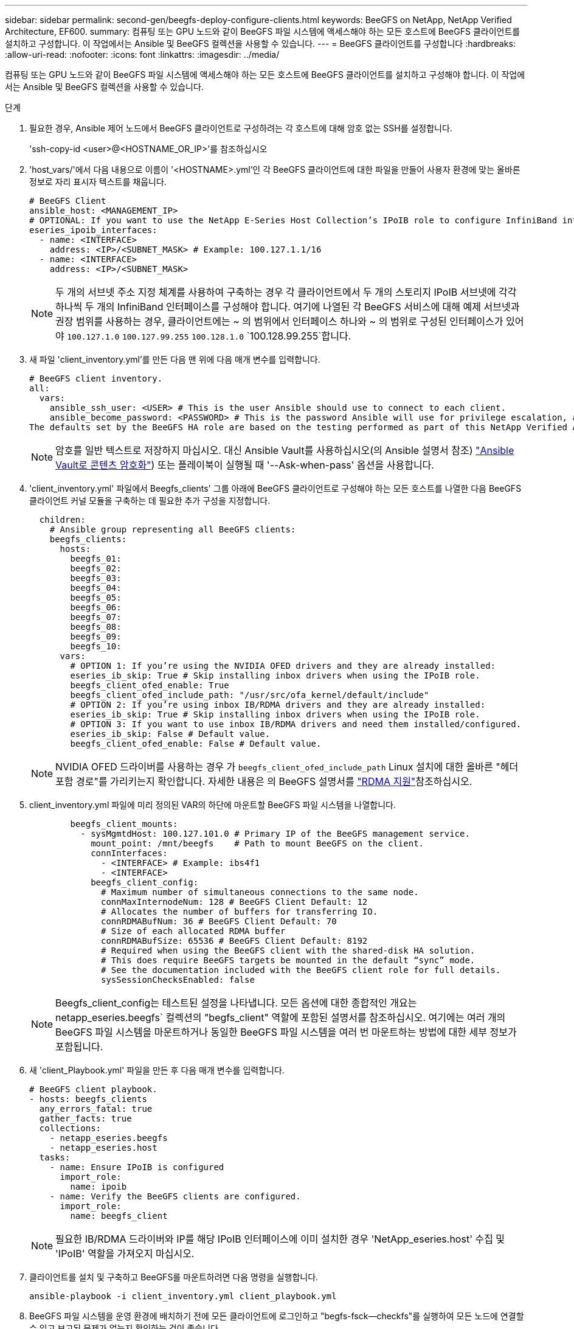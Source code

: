 ---
sidebar: sidebar 
permalink: second-gen/beegfs-deploy-configure-clients.html 
keywords: BeeGFS on NetApp, NetApp Verified Architecture, EF600. 
summary: 컴퓨팅 또는 GPU 노드와 같이 BeeGFS 파일 시스템에 액세스해야 하는 모든 호스트에 BeeGFS 클라이언트를 설치하고 구성합니다. 이 작업에서는 Ansible 및 BeeGFS 컬렉션을 사용할 수 있습니다. 
---
= BeeGFS 클라이언트를 구성합니다
:hardbreaks:
:allow-uri-read: 
:nofooter: 
:icons: font
:linkattrs: 
:imagesdir: ../media/


[role="lead"]
컴퓨팅 또는 GPU 노드와 같이 BeeGFS 파일 시스템에 액세스해야 하는 모든 호스트에 BeeGFS 클라이언트를 설치하고 구성해야 합니다. 이 작업에서는 Ansible 및 BeeGFS 컬렉션을 사용할 수 있습니다.

.단계
. 필요한 경우, Ansible 제어 노드에서 BeeGFS 클라이언트로 구성하려는 각 호스트에 대해 암호 없는 SSH를 설정합니다.
+
'ssh-copy-id <user>@<HOSTNAME_OR_IP>'를 참조하십시오

. 'host_vars/'에서 다음 내용으로 이름이 '<HOSTNAME>.yml'인 각 BeeGFS 클라이언트에 대한 파일을 만들어 사용자 환경에 맞는 올바른 정보로 자리 표시자 텍스트를 채웁니다.
+
....
# BeeGFS Client
ansible_host: <MANAGEMENT_IP>
# OPTIONAL: If you want to use the NetApp E-Series Host Collection’s IPoIB role to configure InfiniBand interfaces for clients to connect to BeeGFS file systems:
eseries_ipoib_interfaces:
  - name: <INTERFACE>
    address: <IP>/<SUBNET_MASK> # Example: 100.127.1.1/16
  - name: <INTERFACE>
    address: <IP>/<SUBNET_MASK>
....
+

NOTE: 두 개의 서브넷 주소 지정 체계를 사용하여 구축하는 경우 각 클라이언트에서 두 개의 스토리지 IPoIB 서브넷에 각각 하나씩 두 개의 InfiniBand 인터페이스를 구성해야 합니다. 여기에 나열된 각 BeeGFS 서비스에 대해 예제 서브넷과 권장 범위를 사용하는 경우, 클라이언트에는 ~ 의 범위에서 인터페이스 하나와 ~ 의 범위로 구성된 인터페이스가 있어야 `100.127.1.0` `100.127.99.255` `100.128.1.0` `100.128.99.255`합니다.

. 새 파일 'client_inventory.yml'를 만든 다음 맨 위에 다음 매개 변수를 입력합니다.
+
....
# BeeGFS client inventory.
all:
  vars:
    ansible_ssh_user: <USER> # This is the user Ansible should use to connect to each client.
    ansible_become_password: <PASSWORD> # This is the password Ansible will use for privilege escalation, and requires the ansible_ssh_user be root, or have sudo privileges.
The defaults set by the BeeGFS HA role are based on the testing performed as part of this NetApp Verified Architecture and differ from the typical BeeGFS client defaults.
....
+

NOTE: 암호를 일반 텍스트로 저장하지 마십시오. 대신 Ansible Vault를 사용하십시오(의 Ansible 설명서 참조) https://docs.ansible.com/ansible/latest/user_guide/vault.html["Ansible Vault로 콘텐츠 암호화"^]) 또는 플레이북이 실행될 때 '--Ask-when-pass' 옵션을 사용합니다.

. 'client_inventory.yml' 파일에서 Beegfs_clients' 그룹 아래에 BeeGFS 클라이언트로 구성해야 하는 모든 호스트를 나열한 다음 BeeGFS 클라이언트 커널 모듈을 구축하는 데 필요한 추가 구성을 지정합니다.
+
....
  children:
    # Ansible group representing all BeeGFS clients:
    beegfs_clients:
      hosts:
        beegfs_01:
        beegfs_02:
        beegfs_03:
        beegfs_04:
        beegfs_05:
        beegfs_06:
        beegfs_07:
        beegfs_08:
        beegfs_09:
        beegfs_10:
      vars:
        # OPTION 1: If you’re using the NVIDIA OFED drivers and they are already installed:
        eseries_ib_skip: True # Skip installing inbox drivers when using the IPoIB role.
        beegfs_client_ofed_enable: True
        beegfs_client_ofed_include_path: "/usr/src/ofa_kernel/default/include"
        # OPTION 2: If you’re using inbox IB/RDMA drivers and they are already installed:
        eseries_ib_skip: True # Skip installing inbox drivers when using the IPoIB role.
        # OPTION 3: If you want to use inbox IB/RDMA drivers and need them installed/configured.
        eseries_ib_skip: False # Default value.
        beegfs_client_ofed_enable: False # Default value.
....
+

NOTE: NVIDIA OFED 드라이버를 사용하는 경우 가 `beegfs_client_ofed_include_path` Linux 설치에 대한 올바른 "헤더 포함 경로"를 가리키는지 확인합니다. 자세한 내용은 의 BeeGFS 설명서를 https://doc.beegfs.io/latest/advanced_topics/rdma_support.html["RDMA 지원"^]참조하십시오.

. client_inventory.yml 파일에 미리 정의된 VAR의 하단에 마운트할 BeeGFS 파일 시스템을 나열합니다.
+
....
        beegfs_client_mounts:
          - sysMgmtdHost: 100.127.101.0 # Primary IP of the BeeGFS management service.
            mount_point: /mnt/beegfs    # Path to mount BeeGFS on the client.
            connInterfaces:
              - <INTERFACE> # Example: ibs4f1
              - <INTERFACE>
            beegfs_client_config:
              # Maximum number of simultaneous connections to the same node.
              connMaxInternodeNum: 128 # BeeGFS Client Default: 12
              # Allocates the number of buffers for transferring IO.
              connRDMABufNum: 36 # BeeGFS Client Default: 70
              # Size of each allocated RDMA buffer
              connRDMABufSize: 65536 # BeeGFS Client Default: 8192
              # Required when using the BeeGFS client with the shared-disk HA solution.
              # This does require BeeGFS targets be mounted in the default “sync” mode.
              # See the documentation included with the BeeGFS client role for full details.
              sysSessionChecksEnabled: false
....
+

NOTE: Beegfs_client_config는 테스트된 설정을 나타냅니다. 모든 옵션에 대한 종합적인 개요는 netapp_eseries.beegfs` 컬렉션의 "begfs_client" 역할에 포함된 설명서를 참조하십시오. 여기에는 여러 개의 BeeGFS 파일 시스템을 마운트하거나 동일한 BeeGFS 파일 시스템을 여러 번 마운트하는 방법에 대한 세부 정보가 포함됩니다.

. 새 'client_Playbook.yml' 파일을 만든 후 다음 매개 변수를 입력합니다.
+
....
# BeeGFS client playbook.
- hosts: beegfs_clients
  any_errors_fatal: true
  gather_facts: true
  collections:
    - netapp_eseries.beegfs
    - netapp_eseries.host
  tasks:
    - name: Ensure IPoIB is configured
      import_role:
        name: ipoib
    - name: Verify the BeeGFS clients are configured.
      import_role:
        name: beegfs_client
....
+

NOTE: 필요한 IB/RDMA 드라이버와 IP를 해당 IPoIB 인터페이스에 이미 설치한 경우 'NetApp_eseries.host' 수집 및 'IPoIB' 역할을 가져오지 마십시오.

. 클라이언트를 설치 및 구축하고 BeeGFS를 마운트하려면 다음 명령을 실행합니다.
+
....
ansible-playbook -i client_inventory.yml client_playbook.yml
....
. BeeGFS 파일 시스템을 운영 환경에 배치하기 전에 모든 클라이언트에 로그인하고 "begfs-fsck--checkfs"를 실행하여 모든 노드에 연결할 수 있고 보고된 문제가 없는지 확인하는 것이 좋습니다.

